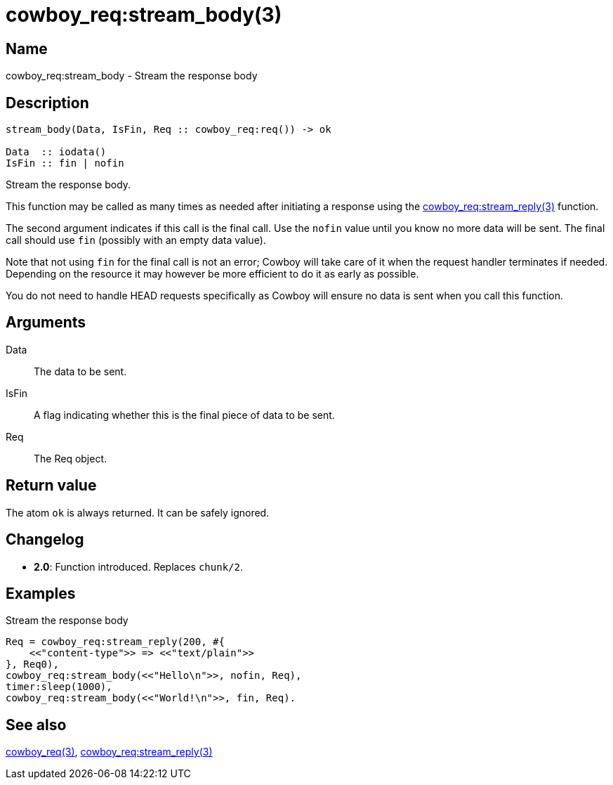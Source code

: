 = cowboy_req:stream_body(3)

== Name

cowboy_req:stream_body - Stream the response body

== Description

[source,erlang]
----
stream_body(Data, IsFin, Req :: cowboy_req:req()) -> ok

Data  :: iodata()
IsFin :: fin | nofin
----

Stream the response body.

This function may be called as many times as needed after
initiating a response using the
link:man:cowboy_req:stream_reply(3)[cowboy_req:stream_reply(3)]
function.

The second argument indicates if this call is the final
call. Use the `nofin` value until you know no more data
will be sent. The final call should use `fin` (possibly
with an empty data value).

Note that not using `fin` for the final call is not an
error; Cowboy will take care of it when the request
handler terminates if needed. Depending on the resource
it may however be more efficient to do it as early as
possible.

You do not need to handle HEAD requests specifically as
Cowboy will ensure no data is sent when you call this function.

== Arguments

Data::

The data to be sent.

IsFin::

A flag indicating whether this is the final piece of data
to be sent.

Req::

The Req object.

== Return value

The atom `ok` is always returned. It can be safely ignored.

== Changelog

* *2.0*: Function introduced. Replaces `chunk/2`.

== Examples

.Stream the response body
[source,erlang]
----
Req = cowboy_req:stream_reply(200, #{
    <<"content-type">> => <<"text/plain">>
}, Req0),
cowboy_req:stream_body(<<"Hello\n">>, nofin, Req),
timer:sleep(1000),
cowboy_req:stream_body(<<"World!\n">>, fin, Req).
----

== See also

link:man:cowboy_req(3)[cowboy_req(3)],
link:man:cowboy_req:stream_reply(3)[cowboy_req:stream_reply(3)]
